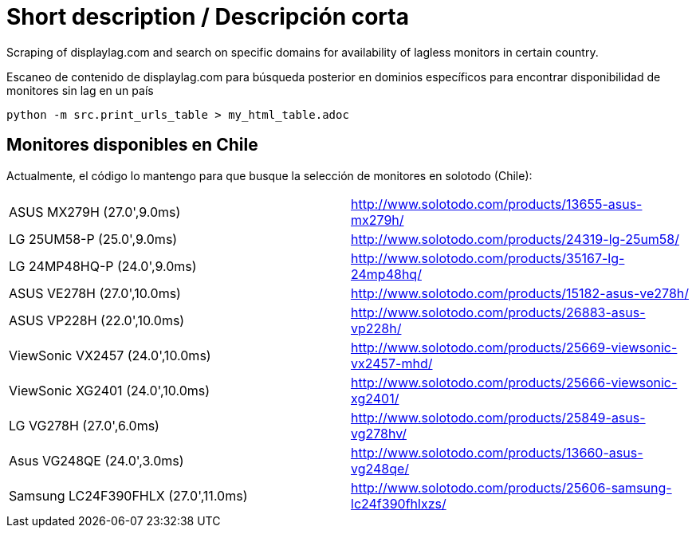 Short description / Descripción corta
=====================================

Scraping of displaylag.com and search on specific domains for availability of lagless monitors in certain country.

Escaneo de contenido de displaylag.com para búsqueda posterior en dominios específicos para encontrar disponibilidad de monitores sin lag en un país

----
python -m src.print_urls_table > my_html_table.adoc
----

Monitores disponibles en Chile
------------------------------


Actualmente, el código lo mantengo para que busque la selección de monitores en solotodo (Chile):

|========
|ASUS MX279H (27.0',9.0ms)|http://www.solotodo.com/products/13655-asus-mx279h/
|LG 25UM58-P (25.0',9.0ms)|http://www.solotodo.com/products/24319-lg-25um58/
|LG 24MP48HQ-P (24.0',9.0ms)|http://www.solotodo.com/products/35167-lg-24mp48hq/
|ASUS VE278H (27.0',10.0ms)|http://www.solotodo.com/products/15182-asus-ve278h/
|ASUS VP228H (22.0',10.0ms)|http://www.solotodo.com/products/26883-asus-vp228h/
|ViewSonic VX2457 (24.0',10.0ms)|http://www.solotodo.com/products/25669-viewsonic-vx2457-mhd/
|ViewSonic XG2401 (24.0',10.0ms)|http://www.solotodo.com/products/25666-viewsonic-xg2401/
|LG VG278H (27.0',6.0ms)|http://www.solotodo.com/products/25849-asus-vg278hv/
|Asus VG248QE (24.0',3.0ms)|http://www.solotodo.com/products/13660-asus-vg248qe/
|Samsung LC24F390FHLX (27.0',11.0ms)|http://www.solotodo.com/products/25606-samsung-lc24f390fhlxzs/
|========
